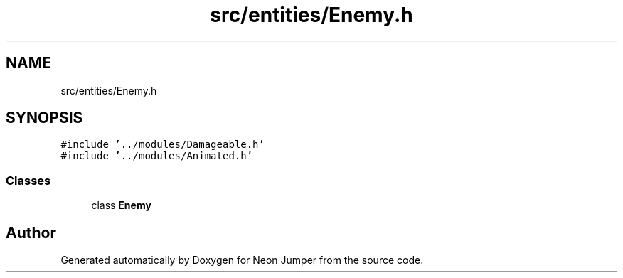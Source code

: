 .TH "src/entities/Enemy.h" 3 "Fri Jan 21 2022" "Neon Jumper" \" -*- nroff -*-
.ad l
.nh
.SH NAME
src/entities/Enemy.h
.SH SYNOPSIS
.br
.PP
\fC#include '\&.\&./modules/Damageable\&.h'\fP
.br
\fC#include '\&.\&./modules/Animated\&.h'\fP
.br

.SS "Classes"

.in +1c
.ti -1c
.RI "class \fBEnemy\fP"
.br
.in -1c
.SH "Author"
.PP 
Generated automatically by Doxygen for Neon Jumper from the source code\&.
